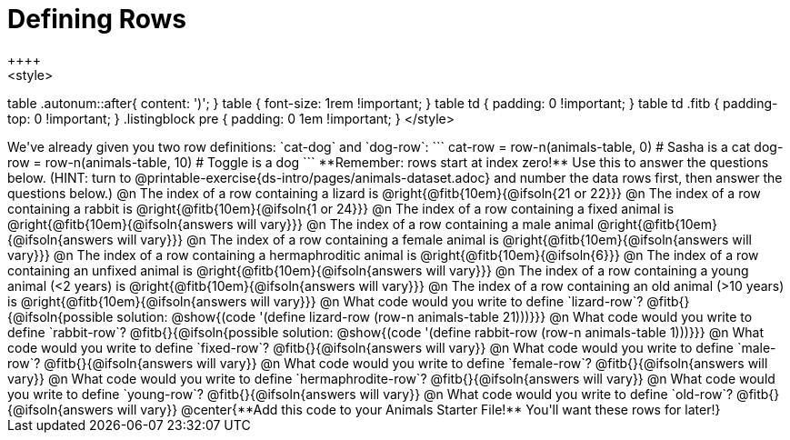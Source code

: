 = Defining Rows
++++
<style>
table .autonum::after{ content: ')'; }
table { font-size: 1rem !important; }
table td { padding: 0 !important; }
table td .fitb { padding-top: 0 !important; }
.listingblock pre { padding: 0 1em !important; }
</style>
++++
We've already given you two row definitions: `cat-dog` and `dog-row`:

```
cat-row = row-n(animals-table,  0)  # Sasha is a cat
dog-row = row-n(animals-table, 10)  # Toggle is a dog
```

**Remember: rows start at index zero!** Use this to answer the questions below. (HINT: turn to @printable-exercise{ds-intro/pages/animals-dataset.adoc} and number the data rows first, then answer the questions below.)

@n The index of a row containing a lizard is 				@right{@fitb{10em}{@ifsoln{21 or 22}}}

@n The index of a row containing a rabbit is 				@right{@fitb{10em}{@ifsoln{1 or 24}}}

@n The index of a row containing a fixed animal is 			@right{@fitb{10em}{@ifsoln{answers will vary}}}

@n The index of a row containing a male animal 				@right{@fitb{10em}{@ifsoln{answers will vary}}}

@n The index of a row containing a female animal is 		@right{@fitb{10em}{@ifsoln{answers will vary}}}

@n The index of a row containing a hermaphroditic animal is @right{@fitb{10em}{@ifsoln{6}}}

@n The index of a row containing an unfixed animal is 		@right{@fitb{10em}{@ifsoln{answers will vary}}}

@n The index of a row containing a young animal (<2 years) is @right{@fitb{10em}{@ifsoln{answers will vary}}}

@n The index of a row containing an old animal (>10 years) is @right{@fitb{10em}{@ifsoln{answers will vary}}}

@n What code would you write to define `lizard-row`?

@fitb{}{@ifsoln{possible solution: @show{(code '(define lizard-row (row-n animals-table 21)))}}}

@n What code would you write to define `rabbit-row`?

@fitb{}{@ifsoln{possible solution: @show{(code '(define rabbit-row (row-n animals-table 1)))}}}

@n What code would you write to define `fixed-row`?

@fitb{}{@ifsoln{answers will vary}}

@n What code would you write to define `male-row`?

@fitb{}{@ifsoln{answers will vary}}

@n What code would you write to define `female-row`?

@fitb{}{@ifsoln{answers will vary}}

@n What code would you write to define `hermaphrodite-row`?

@fitb{}{@ifsoln{answers will vary}}

@n What code would you write to define `young-row`?

@fitb{}{@ifsoln{answers will vary}}

@n What code would you write to define `old-row`?

@fitb{}{@ifsoln{answers will vary}}

@center{**Add this code to your Animals Starter File!** You'll want these rows for later!}
